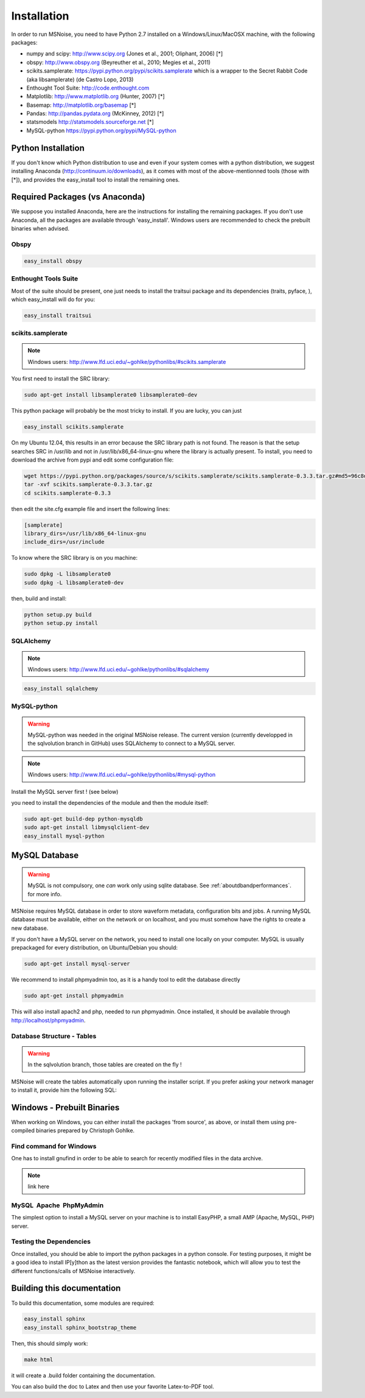 .. _installation:

Installation
=============

In order to run MSNoise, you need to have Python 2.7 installed on a Windows/Linux/MacOSX machine, with the following packages:

*    numpy and scipy: http://www.scipy.org (Jones et al., 2001; Oliphant, 2006) [*]
*    obspy: http://www.obspy.org (Beyreuther et al., 2010; Megies et al., 2011)
*    scikits.samplerate: https://pypi.python.org/pypi/scikits.samplerate which is a wrapper to the Secret Rabbit Code (aka libsamplerate) (de Castro Lopo, 2013)
*    Enthought Tool Suite: http://code.enthought.com
*    Matplotlib: http://www.matplotlib.org (Hunter, 2007) [*]
*    Basemap: http://matplotlib.org/basemap [*]
*    Pandas: http://pandas.pydata.org (McKinney, 2012) [*]
*    statsmodels http://statsmodels.sourceforge.net [*]
*    MySQL-python https://pypi.python.org/pypi/MySQL-python


Python Installation
-------------------

If you don't know which Python distribution to use and even if your system comes
with a python distribution, we suggest installing Anaconda 
(http://continuum.io/downloads), as it comes with most of the
above-mentionned tools (those with [*]), and provides the easy_install tool
to install the remaining ones.

Required Packages (vs Anaconda)
-----------------------------------

We suppose you installed Anaconda, here are the instructions for installing the remaining packages. If you don't use Anaconda, all the packages are available through 'easy_install'.
Windows users are recommended to check the prebuilt binaries when advised.

Obspy
~~~~~
.. code-block:: sh

	easy_install obspy

Enthought Tools Suite
~~~~~~~~~~~~~~~~~~~~~

Most of the suite should be present, one just needs to install the traitsui package and its dependencies (traits, pyface, 
), which easy_install will do for you:

.. code-block:: sh

	easy_install traitsui


scikits.samplerate
~~~~~~~~~~~~~~~~~~

.. note:: Windows users: http://www.lfd.uci.edu/~gohlke/pythonlibs/#scikits.samplerate

You first need to install the SRC library:

.. code-block:: sh

	sudo apt-get install libsamplerate0 libsamplerate0-dev

This python package will probably be the most tricky to install. If you are lucky, you can just

.. code-block:: sh

	easy_install scikits.samplerate

On my Ubuntu 12.04, this results in an error because the SRC library path is not found. The reason is that the setup searches SRC in /usr/lib and not in /usr/lib/x86_64-linux-gnu where the library is actually present. To install, you need to download the archive from pypi and edit some configuration file:

.. code-block:: sh

	wget https://pypi.python.org/packages/source/s/scikits.samplerate/scikits.samplerate-0.3.3.tar.gz#md5=96c8d8ba3aa95a9db15994f78792efb4
	tar -xvf scikits.samplerate-0.3.3.tar.gz
	cd scikits.samplerate-0.3.3

then edit the site.cfg example file and insert the following lines:

.. code-block:: sh

	[samplerate]
	library_dirs=/usr/lib/x86_64-linux-gnu
	include_dirs=/usr/include

To know where the SRC library is on you machine:

.. code-block:: sh

	sudo dpkg -L libsamplerate0
	sudo dpkg -L libsamplerate0-dev

then, build and install:

.. code-block:: sh

	python setup.py build
	python setup.py install


SQLAlchemy
~~~~~~~~~~

.. note:: Windows users: http://www.lfd.uci.edu/~gohlke/pythonlibs/#sqlalchemy

.. code-block:: sh

	easy_install sqlalchemy

MySQL-python
~~~~~~~~~~~~
.. warning:: MySQL-python was needed in the original MSNoise release. The current version (currently developped in the sqlvolution branch in GitHub) 
	uses SQLAlchemy to connect to a MySQL server.

.. note:: Windows users: http://www.lfd.uci.edu/~gohlke/pythonlibs/#mysql-python
	
Install the MySQL server first ! (see below)

you need to install the dependencies of the module and then the module itself:

.. code-block:: sh

	sudo apt-get build-dep python-mysqldb
	sudo apt-get install libmysqlclient-dev
	easy_install mysql-python

MySQL Database
-------------------
.. warning:: MySQL is not compulsory, one *can* work only using sqlite database. See :ref:`aboutdbandperformances`. for more info.

MSNoise requires MySQL database in order to store waveform metadata, configuration bits and jobs. A running MySQL database must be available, either on the network or on localhost, and you must somehow have the rights
to create a new database.

If you don't have a MySQL server on the network, you need to install one locally on your computer. MySQL is usually prepackaged for every distribution, on Ubuntu/Debian you should:

.. code-block:: sh

	sudo apt-get install mysql-server

We recommend to install phpmyadmin too, as it is a handy tool to edit the database directly

.. code-block:: sh

	sudo apt-get install phpmyadmin

This will also install apach2 and php, needed to run phpmyadmin. Once installed, it should be available through http://localhost/phpmyadmin.



Database Structure - Tables
~~~~~~~~~~~~~~~~~~~~~~~~~~~~~~~~~~~
.. warning:: In the sqlvolution branch, those tables are created on the fly !

MSNoise will create the tables automatically upon running the installer script. If you prefer asking your network manager to install it, provide him the following SQL:

Windows - Prebuilt Binaries
---------------------------

When working on Windows, you can either install the packages 'from source', as above, or install them using pre-compiled binaries prepared by Christoph Gohlke.

Find command for Windows
~~~~~~~~~~~~~~~~~~~~~~~~

One has to install gnufind in order to be able to search for recently modified files in the data archive.

.. note::
    link here

MySQL  Apache  PhpMyAdmin
~~~~~~~~~~~~~~~~~~~~~~~~~~~~~~~

The simplest option to install a MySQL server on your machine is to install EasyPHP, a small AMP (Apache, MySQL, PHP) server.

Testing the Dependencies
~~~~~~~~~~~~~~~~~~~~~~~~

Once installed, you should be able to import the python packages in a python console. 
For testing purposes, it might be a good idea to install IP[y]thon as the latest
version provides the fantastic notebook, which will allow you to test the different
functions/calls of MSNoise interactively.


Building this documentation
-----------------------------

To build this documentation, some modules are required:

.. code-block:: sh

    easy_install sphinx
    easy_install sphinx_bootstrap_theme
    
Then, this should simply work:

.. code-block:: sh

    make html
    
it will create a .build folder containing the documentation.

You can also build the doc to Latex and then use your favorite Latex-to-PDF tool.